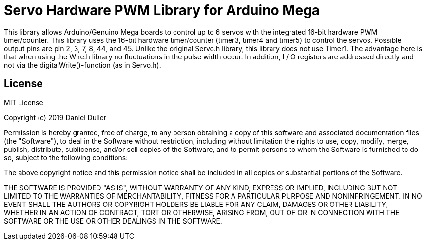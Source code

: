 = Servo Hardware PWM Library for Arduino Mega =

This library allows Arduino/Genuino Mega boards to control up to 6 servos with the integrated 16-bit hardware PWM timer/counter. 
This library uses the 16-bit hardware timer/counter (timer3, timer4 and timer5) to control the servos. 
Possible output pins are pin 2, 3, 7, 8, 44, and 45. 
Unlike the original Servo.h library, this library does not use Timer1. 
The advantage here is that when using the Wire.h library no fluctuations in the pulse width occur. 
In addition, I / O registers are addressed directly and not via the digitalWrite()-function (as in Servo.h). 


== License ==

MIT License

Copyright (c) 2019 Daniel Duller

Permission is hereby granted, free of charge, to any person obtaining a copy
of this software and associated documentation files (the "Software"), to deal
in the Software without restriction, including without limitation the rights
to use, copy, modify, merge, publish, distribute, sublicense, and/or sell
copies of the Software, and to permit persons to whom the Software is
furnished to do so, subject to the following conditions:

The above copyright notice and this permission notice shall be included in all
copies or substantial portions of the Software.

THE SOFTWARE IS PROVIDED "AS IS", WITHOUT WARRANTY OF ANY KIND, EXPRESS OR
IMPLIED, INCLUDING BUT NOT LIMITED TO THE WARRANTIES OF MERCHANTABILITY,
FITNESS FOR A PARTICULAR PURPOSE AND NONINFRINGEMENT. IN NO EVENT SHALL THE
AUTHORS OR COPYRIGHT HOLDERS BE LIABLE FOR ANY CLAIM, DAMAGES OR OTHER
LIABILITY, WHETHER IN AN ACTION OF CONTRACT, TORT OR OTHERWISE, ARISING FROM,
OUT OF OR IN CONNECTION WITH THE SOFTWARE OR THE USE OR OTHER DEALINGS IN THE
SOFTWARE.
